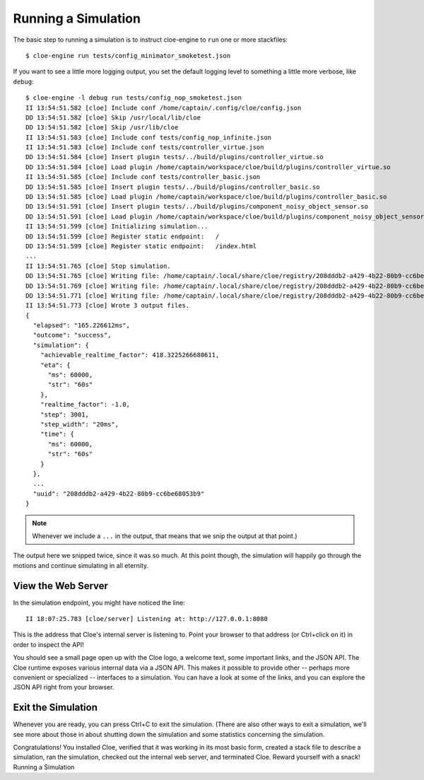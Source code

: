 Running a Simulation
====================

.. highlight:: console

The basic step to running a simulation is to instruct cloe-engine to ``run``
one or more stackfiles::

   $ cloe-engine run tests/config_minimator_smoketest.json

If you want to see a little more logging output, you set the default logging
level to something a little more verbose, like ``debug``::

   $ cloe-engine -l debug run tests/config_nop_smoketest.json
   II 13:54:51.582 [cloe] Include conf /home/captain/.config/cloe/config.json
   DD 13:54:51.582 [cloe] Skip /usr/local/lib/cloe
   DD 13:54:51.582 [cloe] Skip /usr/lib/cloe
   II 13:54:51.583 [cloe] Include conf tests/config_nop_infinite.json
   II 13:54:51.583 [cloe] Include conf tests/controller_virtue.json
   DD 13:54:51.584 [cloe] Insert plugin tests/../build/plugins/controller_virtue.so
   DD 13:54:51.584 [cloe] Load plugin /home/captain/workspace/cloe/build/plugins/controller_virtue.so
   II 13:54:51.585 [cloe] Include conf tests/controller_basic.json
   DD 13:54:51.585 [cloe] Insert plugin tests/../build/plugins/controller_basic.so
   DD 13:54:51.585 [cloe] Load plugin /home/captain/workspace/cloe/build/plugins/controller_basic.so
   DD 13:54:51.591 [cloe] Insert plugin tests/../build/plugins/component_noisy_object_sensor.so
   DD 13:54:51.591 [cloe] Load plugin /home/captain/workspace/cloe/build/plugins/component_noisy_object_sensor.so
   II 13:54:51.599 [cloe] Initializing simulation...
   DD 13:54:51.599 [cloe] Register static endpoint:   /
   DD 13:54:51.599 [cloe] Register static endpoint:   /index.html
   ...
   II 13:54:51.765 [cloe] Stop simulation.
   DD 13:54:51.765 [cloe] Writing file: /home/captain/.local/share/cloe/registry/208dddb2-a429-4b22-80b9-cc6be68053b9/result.json
   DD 13:54:51.769 [cloe] Writing file: /home/captain/.local/share/cloe/registry/208dddb2-a429-4b22-80b9-cc6be68053b9/config.json
   DD 13:54:51.771 [cloe] Writing file: /home/captain/.local/share/cloe/registry/208dddb2-a429-4b22-80b9-cc6be68053b9/triggers.json
   II 13:54:51.773 [cloe] Wrote 3 output files.
   {
     "elapsed": "165.226612ms",
     "outcome": "success",
     "simulation": {
       "achievable_realtime_factor": 418.3225266680611,
       "eta": {
         "ms": 60000,
         "str": "60s"
       },
       "realtime_factor": -1.0,
       "step": 3001,
       "step_width": "20ms",
       "time": {
         "ms": 60000,
         "str": "60s"
       }
     },
     ...
     "uuid": "208dddb2-a429-4b22-80b9-cc6be68053b9"
   }

.. note::
   Whenever we include a ``...`` in the output, that means that we snip the
   output at that point.)

The output here we snipped twice, since it was so much. At this point though,
the simulation will happily go through the motions and continue simulating in
all eternity.

View the Web Server
-------------------

In the simulation endpoint, you might have noticed the line::

   II 18:07:25.783 [cloe/server] Listening at: http://127.0.0.1:8080

This is the address that Cloe's internal server is listening to.
Point your browser to that address (or Ctrl+click on it) in order to inspect
the API!

You should see a small page open up with the Cloe logo, a welcome text, some
important links, and the JSON API. The Cloe runtime exposes various internal
data via a JSON API. This makes it possible to provide other -- perhaps more
convenient or specialized -- interfaces to a simulation. You can have a look
at some of the links, and you can explore the JSON API right from your browser.

Exit the Simulation
-------------------

Whenever you are ready, you can press Ctrl+C to exit the simulation.
(There are also other ways to exit a simulation, we'll see more about those in
about shutting down the simulation and some statistics concerning the
simulation.

Congratulations! You installed Cloe, verified that it was working in its most
basic form, created a stack file to describe a simulation, ran the simulation,
checked out the internal web server, and terminated Cloe.
Reward yourself with a snack!
Running a Simulation
